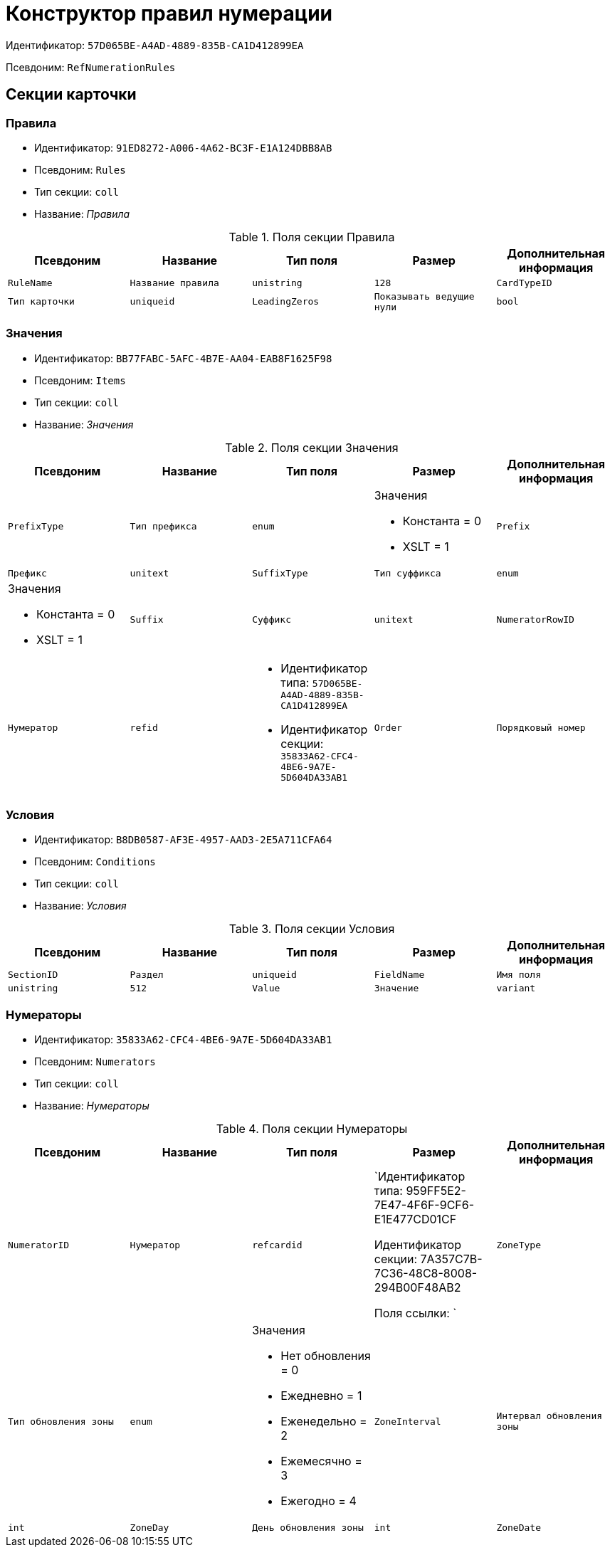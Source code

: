 = Конструктор правил нумерации

Идентификатор: `57D065BE-A4AD-4889-835B-CA1D412899EA`

Псевдоним: `RefNumerationRules`

== Секции карточки

=== Правила

* Идентификатор: `91ED8272-A006-4A62-BC3F-E1A124DBB8AB`

* Псевдоним: `Rules`

* Тип секции: `coll`

* Название: _Правила_

.Поля секции Правила
|===
|Псевдоним|Название|Тип поля|Размер|Дополнительная информация 

a|`RuleName`
a|`Название правила`
a|`unistring`
a|`128`

a|`CardTypeID`
a|`Тип карточки`
a|`uniqueid`

a|`LeadingZeros`
a|`Показывать ведущие нули`
a|`bool`

|===
=== Значения

* Идентификатор: `BB77FABC-5AFC-4B7E-AA04-EAB8F1625F98`

* Псевдоним: `Items`

* Тип секции: `coll`

* Название: _Значения_

.Поля секции Значения
|===
|Псевдоним|Название|Тип поля|Размер|Дополнительная информация 

a|`PrefixType`
a|`Тип префикса`
a|`enum`
a|.Значения
* Константа = 0
* XSLT = 1


a|`Prefix`
a|`Префикс`
a|`unitext`

a|`SuffixType`
a|`Тип суффикса`
a|`enum`
a|.Значения
* Константа = 0
* XSLT = 1


a|`Suffix`
a|`Суффикс`
a|`unitext`

a|`NumeratorRowID`
a|`Нумератор`
a|`refid`
a|* Идентификатор типа: `57D065BE-A4AD-4889-835B-CA1D412899EA`
* Идентификатор секции: `35833A62-CFC4-4BE6-9A7E-5D604DA33AB1`



a|`Order`
a|`Порядковый номер`
a|`int`

|===
=== Условия

* Идентификатор: `B8DB0587-AF3E-4957-AAD3-2E5A711CFA64`

* Псевдоним: `Conditions`

* Тип секции: `coll`

* Название: _Условия_

.Поля секции Условия
|===
|Псевдоним|Название|Тип поля|Размер|Дополнительная информация 

a|`SectionID`
a|`Раздел`
a|`uniqueid`

a|`FieldName`
a|`Имя поля`
a|`unistring`
a|`512`

a|`Value`
a|`Значение`
a|`variant`

a|`Operation`
a|`Операция`
a|`unistring`
a|`128`

|===
=== Нумераторы

* Идентификатор: `35833A62-CFC4-4BE6-9A7E-5D604DA33AB1`

* Псевдоним: `Numerators`

* Тип секции: `coll`

* Название: _Нумераторы_

.Поля секции Нумераторы
|===
|Псевдоним|Название|Тип поля|Размер|Дополнительная информация 

a|`NumeratorID`
a|`Нумератор`
a|`refcardid`
a|`Идентификатор типа: 959FF5E2-7E47-4F6F-9CF6-E1E477CD01CF

Идентификатор секции: 7A357C7B-7C36-48C8-8008-294B00F48AB2

Поля ссылки: 
`

a|`ZoneType`
a|`Тип обновления зоны`
a|`enum`
a|.Значения
* Нет обновления = 0
* Ежедневно = 1
* Еженедельно = 2
* Ежемесячно = 3
* Ежегодно = 4


a|`ZoneInterval`
a|`Интервал обновления зоны`
a|`int`

a|`ZoneDay`
a|`День обновления зоны`
a|`int`

a|`ZoneDate`
a|`Дата первой зоны`
a|`datetime`

|===
